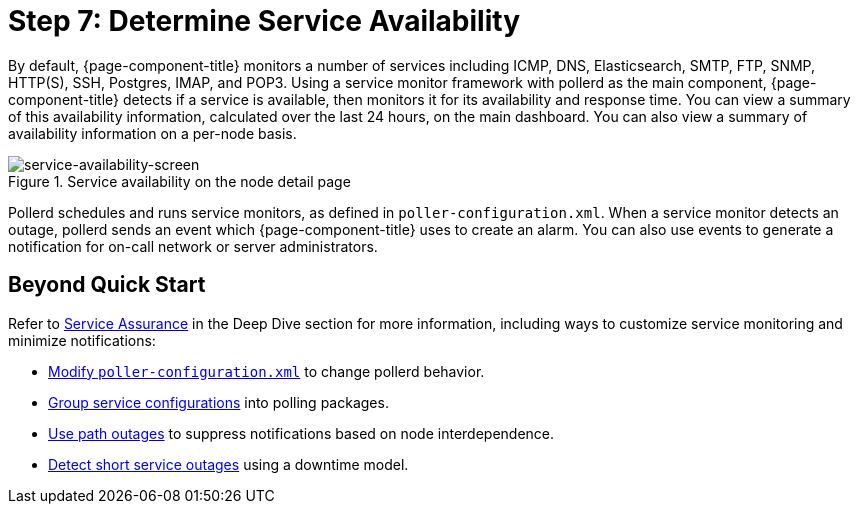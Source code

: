 
[[service-avaiability]]
= Step 7: Determine Service Availability

By default, {page-component-title} monitors a number of services including ICMP, DNS, Elasticsearch, SMTP, FTP, SNMP, HTTP(S), SSH, Postgres, IMAP, and POP3.
Using a service monitor framework with pollerd as the main component, {page-component-title} detects if a service is available, then monitors it for its availability and response time.
You can view a summary of this availability information, calculated over the last 24 hours, on the main dashboard.
You can also view a summary of availability information on a per-node basis.

.Service availability on the node detail page
image::operation:service-assurance/service-availability.png[service-availability-screen]

Pollerd schedules and runs service monitors, as defined in `poller-configuration.xml`.
When a service monitor detects an outage, pollerd sends an event which {page-component-title} uses to create an alarm.
You can also use events to generate a notification for on-call network or server administrators.

== Beyond Quick Start

Refer to xref:operation:deep-dive/service-assurance/introduction.adoc[Service Assurance] in the Deep Dive section for more information, including ways to customize service monitoring and minimize notifications:

* xref:operation:deep-dive/service-assurance/configuration.adoc[Modify `poller-configuration.xml`] to change pollerd behavior.
* xref:operation:deep-dive/service-assurance/polling-packages.adoc[Group service configurations] into polling packages.
* xref:operation:deep-dive/service-assurance/path-outages.adoc[Use path outages] to suppress notifications based on node interdependence.
* xref:operation:deep-dive/service-assurance/downtime-model.adoc[Detect short service outages] using a downtime model.

